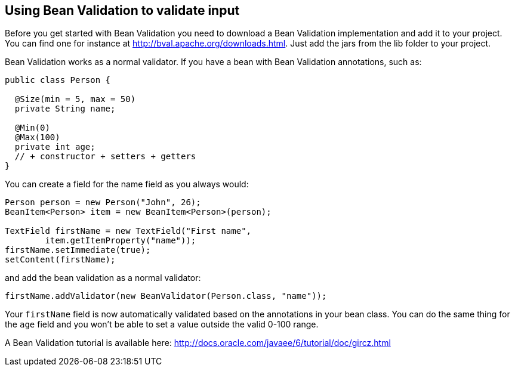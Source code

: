 [[using-bean-validation-to-validate-input]]
Using Bean Validation to validate input
---------------------------------------

Before you get started with Bean Validation you need to download a Bean
Validation implementation and add it to your project. You can find one
for instance at http://bval.apache.org/downloads.html. Just add the jars
from the lib folder to your project.

Bean Validation works as a normal validator. If you have a bean with
Bean Validation annotations, such as:

[source,java]
....
public class Person {

  @Size(min = 5, max = 50)
  private String name;

  @Min(0)
  @Max(100)
  private int age;
  // + constructor + setters + getters
}
....

You can create a field for the name field as you always would:

[source,java]
....
Person person = new Person("John", 26);
BeanItem<Person> item = new BeanItem<Person>(person);

TextField firstName = new TextField("First name",
        item.getItemProperty("name"));
firstName.setImmediate(true);
setContent(firstName);
....

and add the bean validation as a normal validator:

[source,java]
....
firstName.addValidator(new BeanValidator(Person.class, "name"));
....

Your `firstName` field is now automatically validated based on the
annotations in your bean class. You can do the same thing for the `age`
field and you won't be able to set a value outside the valid 0-100
range.

A Bean Validation tutorial is available here:
http://docs.oracle.com/javaee/6/tutorial/doc/gircz.html
